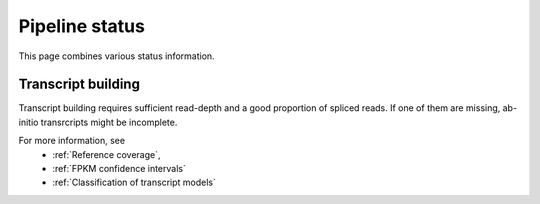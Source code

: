 ===============
Pipeline status
===============

This page combines various status information.

Transcript building
===================

Transcript building requires sufficient read-depth and
a good proportion of spliced reads. If one of them are missing,
ab-initio transrcripts might be incomplete.

.. report:: Status.TranscriptStatus
   :render: status        

   Status of mapping stage 

For more information, see 
    * :ref:`Reference coverage`,
    * :ref:`FPKM confidence intervals`
    * :ref:`Classification of transcript models`

